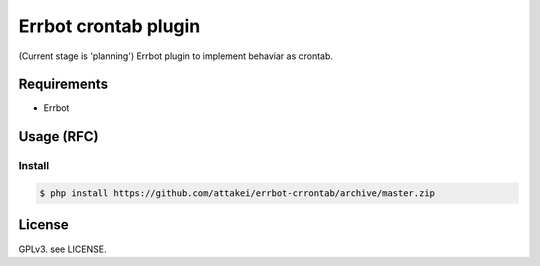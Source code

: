 Errbot crontab plugin
=====================

(Current stage is 'planning')
Errbot plugin to implement behaviar as crontab.


Requirements
------------

* Errbot

Usage (RFC)
-----------


Install
^^^^^^^

.. code-block::

   $ php install https://github.com/attakei/errbot-crrontab/archive/master.zip



License
-------

GPLv3. see LICENSE.
